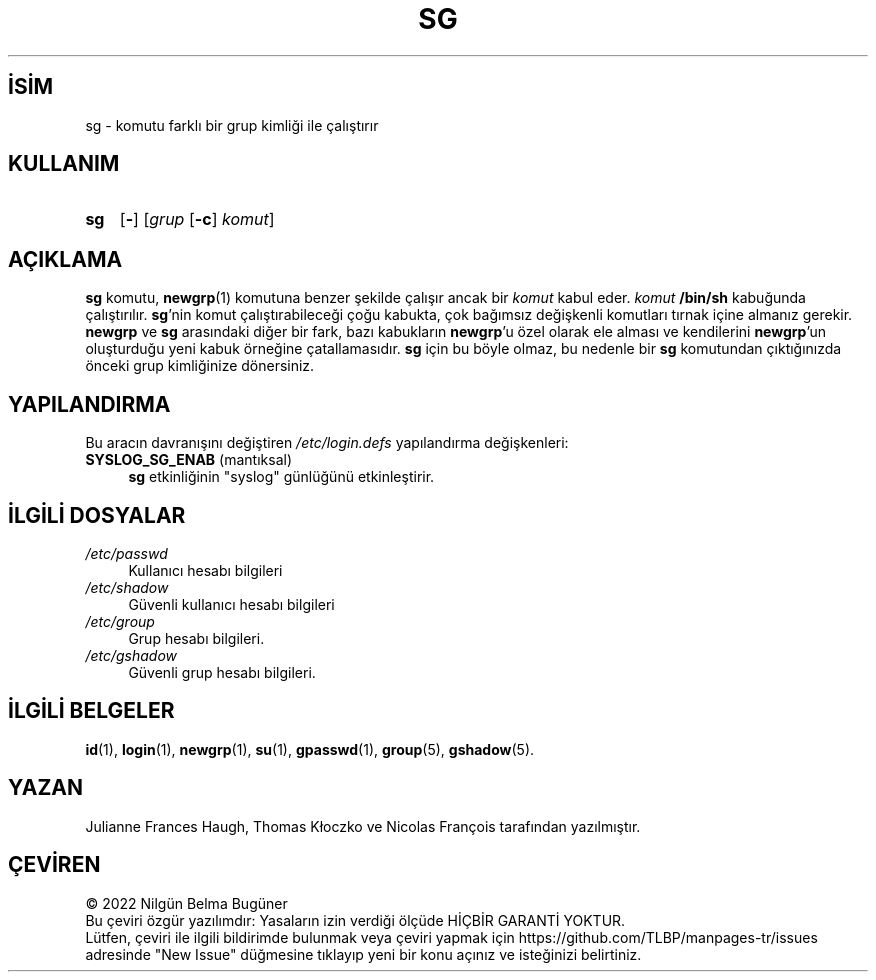 .ig
 * Bu kılavuz sayfası Türkçe Linux Belgelendirme Projesi (TLBP) tarafından
 * XML belgelerden derlenmiş olup manpages-tr paketinin parçasıdır:
 * https://github.com/TLBP/manpages-tr
 *
 * Özgün Belgenin Lisans ve Telif Hakkı bilgileri:
 *
 * Copyright 1991 - 1994 Julianne Frances Haugh
 * Copyright 2000 - 2007 Thomas Kłoczko
 * Copyright 2007 - 2022 Nicolas François
 * All rights reserved.
 *
 * Redistribution and use in source and binary forms, with or without
 * modification, are permitted provided that the following conditions
 * are met:
 * 1. Redistributions of source code must retain the above copyright
 *    notice, this list of conditions and the following disclaimer.
 * 2. Redistributions in binary form must reproduce the above copyright
 *    notice, this list of conditions and the following disclaimer in the
 *    documentation and/or other materials provided with the distribution.
 * 3. Neither the name of Julianne F. Haugh nor the names of its contributors
 *    may be used to endorse or promote products derived from this software
 *    without specific prior written permission.
 *
 * THIS SOFTWARE IS PROVIDED BY JULIE HAUGH AND CONTRIBUTORS ’’AS IS’’ AND
 * ANY EXPRESS OR IMPLIED WARRANTIES, INCLUDING, BUT NOT LIMITED TO, THE
 * IMPLIED WARRANTIES OF MERCHANTABILITY AND FITNESS FOR A PARTICULAR PURPOSE
 * ARE DISCLAIMED.  IN NO EVENT SHALL JULIE HAUGH OR CONTRIBUTORS BE LIABLE
 * FOR ANY DIRECT, INDIRECT, INCIDENTAL, SPECIAL, EXEMPLARY, OR CONSEQUENTIAL
 * DAMAGES (INCLUDING, BUT NOT LIMITED TO, PROCUREMENT OF SUBSTITUTE GOODS
 * OR SERVICES; LOSS OF USE, DATA, OR PROFITS; OR BUSINESS INTERRUPTION)
 * HOWEVER CAUSED AND ON ANY THEORY OF LIABILITY, WHETHER IN CONTRACT, STRICT
 * LIABILITY, OR TORT (INCLUDING NEGLIGENCE OR OTHERWISE) ARISING IN ANY WAY
 * OUT OF THE USE OF THIS SOFTWARE, EVEN IF ADVISED OF THE POSSIBILITY OF
 * SUCH DAMAGE.
..
.\" Derlenme zamanı: 2022-11-18T11:59:30+03:00
.TH "SG" 1 "1 Şubat 2022" "Shadow-utils 4.11.1" "Kullanıcı Komutları"
.\" Sözcükleri ilgisiz yerlerden bölme (disable hyphenation)
.nh
.\" Sözcükleri yayma, sadece sola yanaştır (disable justification)
.ad l
.PD 0
.SH İSİM
sg - komutu farklı bir grup kimliği ile çalıştırır
.sp
.SH KULLANIM
.IP \fBsg\fR 3
[\fB-\fR] [\fIgrup\fR [\fB-c\fR] \fIkomut\fR]
.sp
.PP
.sp
.SH "AÇIKLAMA"
\fBsg\fR komutu, \fBnewgrp\fR(1) komutuna benzer şekilde çalışır ancak bir \fIkomut\fR kabul eder. \fIkomut\fR \fB/bin/sh\fR kabuğunda çalıştırılır. \fBsg\fR’nin komut çalıştırabileceği çoğu kabukta, çok bağımsız değişkenli komutları tırnak içine almanız gerekir. \fBnewgrp\fR ve \fBsg\fR arasındaki diğer bir fark, bazı kabukların \fBnewgrp\fR’u özel olarak ele alması ve kendilerini \fBnewgrp\fR’un oluşturduğu yeni kabuk örneğine çatallamasıdır. \fBsg\fR için bu böyle olmaz, bu nedenle bir \fBsg\fR komutundan çıktığınızda önceki grup kimliğinize dönersiniz.
.sp
.SH "YAPILANDIRMA"
Bu aracın davranışını değiştiren \fI/etc/login.defs\fR yapılandırma değişkenleri:
.sp
.TP 4
\fBSYSLOG_SG_ENAB\fR (mantıksal)
\fBsg\fR etkinliğinin "syslog" günlüğünü etkinleştirir.
.sp
.PP
.sp
.SH "İLGİLİ DOSYALAR"
.TP 4
\fI/etc/passwd\fR
Kullanıcı hesabı bilgileri
.sp
.TP 4
\fI/etc/shadow\fR
Güvenli kullanıcı hesabı bilgileri
.sp
.TP 4
\fI/etc/group\fR
Grup hesabı bilgileri.
.sp
.TP 4
\fI/etc/gshadow\fR
Güvenli grup hesabı bilgileri.
.sp
.PP
.sp
.SH "İLGİLİ BELGELER"
\fBid\fR(1), \fBlogin\fR(1), \fBnewgrp\fR(1), \fBsu\fR(1), \fBgpasswd\fR(1), \fBgroup\fR(5), \fBgshadow\fR(5).
.sp
.SH "YAZAN"
Julianne Frances Haugh, Thomas Kłoczko ve Nicolas François tarafından yazılmıştır.
.sp
.SH "ÇEVİREN"
© 2022 Nilgün Belma Bugüner
.br
Bu çeviri özgür yazılımdır: Yasaların izin verdiği ölçüde HİÇBİR GARANTİ YOKTUR.
.br
Lütfen, çeviri ile ilgili bildirimde bulunmak veya çeviri yapmak için https://github.com/TLBP/manpages-tr/issues adresinde "New Issue" düğmesine tıklayıp yeni bir konu açınız ve isteğinizi belirtiniz.
.sp
